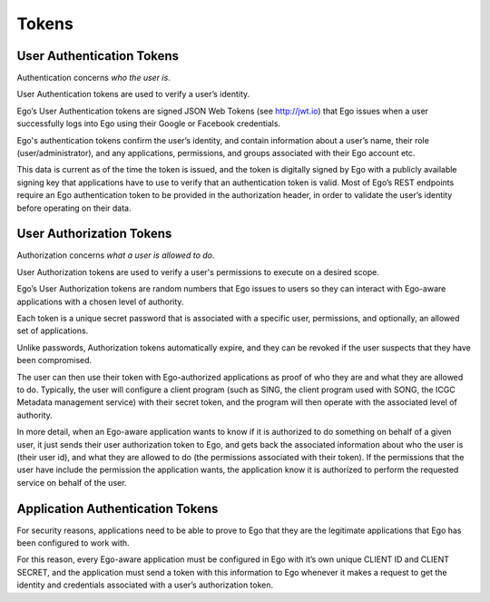 Tokens
============================

User Authentication Tokens
----------------------------------------------------
Authentication concerns *who the user is*.

User Authentication tokens are used to verify a user’s identity.

Ego’s User Authentication tokens are signed JSON Web Tokens (see http://jwt.io) that Ego issues when a user successfully logs into Ego using their Google or Facebook credentials.

Ego's authentication tokens confirm the user’s identity, and contain information about a user’s name, their role (user/administrator), and any applications, permissions, and groups associated with their Ego account etc.

This data is current as of the time the token is issued, and the token is digitally signed by Ego with a publicly available signing key that applications have to use to verify that an authentication token is valid. Most of Ego’s REST endpoints require an Ego authentication token to be provided in the authorization header, in order to validate the user’s identity before operating on their data.

.. image :: jwt.png

User Authorization Tokens
----------------------------------------------------
Authorization concerns *what a user is allowed to do*.

User Authorization tokens are used to verify a user's permissions to execute on a desired scope.

Ego’s User Authorization tokens are random numbers that Ego issues to users so they can interact with Ego-aware applications with a chosen level of authority.

Each token is a unique secret password that is associated with a specific user, permissions, and optionally, an allowed set of applications.

Unlike passwords, Authorization tokens automatically expire, and they can be revoked if the user suspects that they have been compromised.

The user can then use their token with Ego-authorized applications as proof of who they are and what they are allowed to do. Typically, the user will configure a client program (such as SING, the client program used with SONG, the ICGC Metadata management service) with their secret token, and the program will then operate with the associated level of authority.

In more detail, when an Ego-aware application wants to know if it is authorized to do something on behalf of a given user, it just sends their user authorization token to Ego, and gets back the associated information about who the user is (their user id), and what they are allowed to do (the permissions associated with their token). If the permissions that the user have include the permission the application wants, the application know it is authorized to perform the requested service on behalf of the user.


Application Authentication Tokens
----------------------------------------------------

For security reasons, applications need to be able to prove to Ego that they are the legitimate applications that Ego has been configured to work with.

For this reason, every Ego-aware application must be configured in Ego with it’s own unique CLIENT ID and CLIENT SECRET, and the application must send a token with this information to Ego whenever it makes a request to get the identity and credentials associated with a user’s authorization token.
